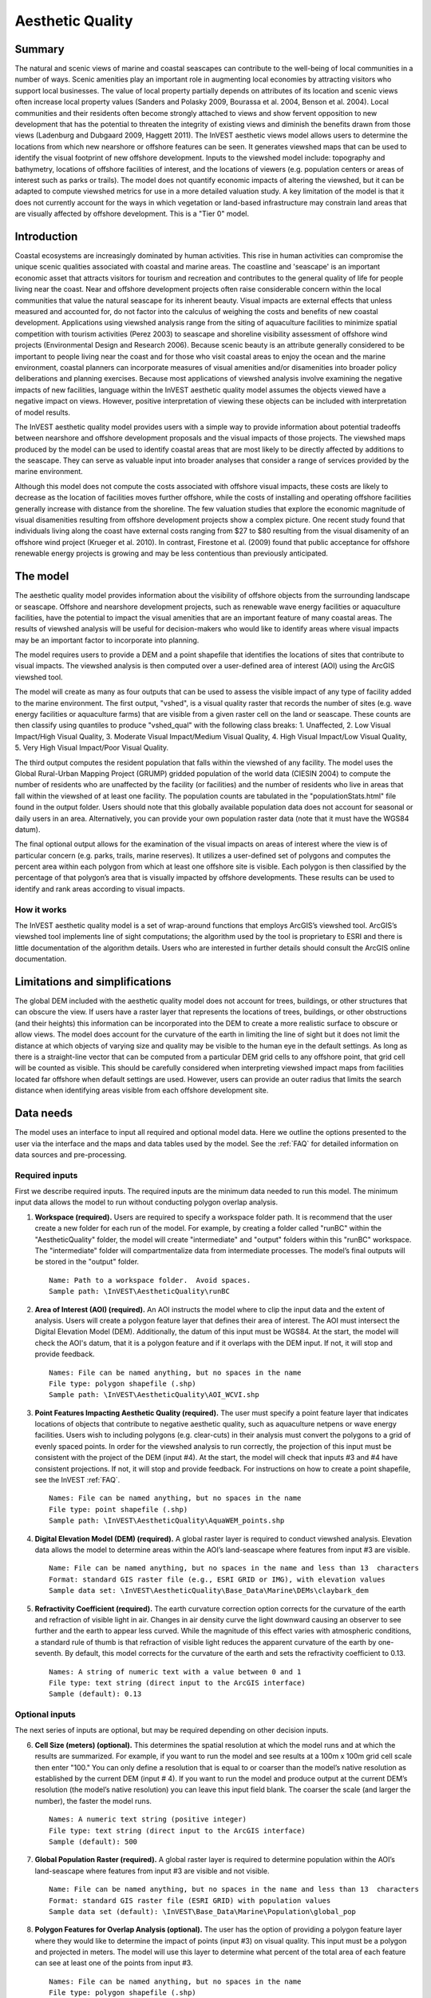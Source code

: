 .. _aethetic-quality:

.. |openfold| image:: ./shared_images/openfolder.png
              :alt: open
	      :align: middle 

.. |addbutt| image:: ./shared_images/addbutt.png
             :alt: add
	     :align: middle 
	     :height: 15px

.. |okbutt| image:: ./shared_images/okbutt.png
            :alt: OK
	    :align: middle 

.. |adddata| image:: ./shared_images/adddata.png
             :alt: add
	     :align: middle 

*****************
Aesthetic Quality
*****************

Summary
=======
 
The natural and scenic views of marine and coastal seascapes can contribute to the well-being of local communities in a number of ways.  Scenic amenities play an important role in augmenting local economies by attracting visitors who support local businesses. The value of local property partially depends on attributes of its location and scenic views often increase local property values (Sanders and Polasky 2009, Bourassa et al. 2004, Benson et al. 2004).   Local communities and their residents often become strongly attached to views and show fervent opposition to new development that has the potential to threaten the integrity of existing views and diminish the benefits drawn from those views (Ladenburg and Dubgaard 2009, Haggett 2011).  The InVEST aesthetic views model allows users to determine the locations from which new nearshore or offshore features can be seen. It generates viewshed maps that can be used to identify the visual footprint of new offshore development.  Inputs to the viewshed model include: topography and bathymetry, locations of offshore facilities of interest, and the locations of viewers (e.g. population centers or areas of interest such as parks or trails).  The model does not quantify economic impacts of altering the viewshed, but it can be adapted to compute viewshed metrics for use in a more detailed valuation study.  A key limitation of the model is that it does not currently account for the ways in which vegetation or land-based infrastructure may constrain land areas that are visually affected by offshore development. This is a "Tier 0" model.


Introduction
============

Coastal ecosystems are increasingly dominated by human activities.  This rise in human activities can compromise the unique scenic qualities associated with coastal and marine areas.  The coastline and 'seascape' is an important economic asset that attracts visitors for tourism and recreation and contributes to the general quality of life for people living near the coast.  Near and offshore development projects often raise considerable concern within the local communities that value the natural seascape for its inherent beauty.  Visual impacts are external effects that unless measured and accounted for, do not factor into the calculus of weighing the costs and benefits of new coastal development.  Applications using viewshed analysis range from the siting of aquaculture facilities to minimize spatial competition with tourism activities (Perez 2003) to seascape and shoreline visibility assessment of offshore wind projects (Environmental Design and Research 2006).  Because scenic beauty is an attribute generally considered to be important to people living near the coast and for those who visit coastal areas to enjoy the ocean and the marine environment, coastal planners can incorporate measures of visual amenities and/or disamenities into broader policy deliberations and planning exercises.  Because most applications of viewshed analysis involve examining the negative impacts of new facilities, language within the InVEST aesthetic quality model assumes the objects viewed have a negative impact on views.  However, positive interpretation of viewing these objects can be included with interpretation of model results. 

The InVEST aesthetic quality model provides users with a simple way to provide information about potential tradeoffs between nearshore and offshore development proposals and the visual impacts of those projects.  The viewshed maps produced by the model can be used to identify coastal areas that are most likely to be directly affected by additions to the seascape.  They can serve as valuable input into broader analyses that consider a range of services provided by the marine environment.

Although this model does not compute the costs associated with offshore visual impacts, these costs are likely to decrease as the location of facilities moves further offshore, while the costs of installing and operating offshore facilities generally increase with distance from the shoreline.  The few valuation studies that explore the economic magnitude of visual disamenities resulting from offshore development projects show a complex picture.  One recent study found that individuals living along the coast have external costs ranging from $27 to $80 resulting from the visual disamenity of an offshore wind project (Krueger et al. 2010).  In contrast, Firestone et al. (2009) found that public acceptance for offshore renewable energy projects is growing and may be less contentious than previously anticipated.


The model
=========

The aesthetic quality model provides information about the visibility of offshore objects from the surrounding landscape or seascape.  Offshore and nearshore development projects, such as renewable wave energy facilities or aquaculture facilities, have the potential to impact the visual amenities that are an important feature of many coastal areas.  The results of viewshed analysis will be useful for decision-makers who would like to identify areas where visual impacts may be an important factor to incorporate into planning.  

The model requires users to provide a DEM and a point shapefile that identifies the locations of sites that contribute to visual impacts.  The viewshed analysis is then computed over a user-defined area of interest (AOI) using the ArcGIS viewshed tool. 

The model will create as many as four outputs that can be used to assess the visible impact of any type of facility added to the marine environment.  The first output, "vshed", is a visual quality raster that records the number of sites (e.g. wave energy facilities or aquaculture farms) that are visible from a given raster cell on the land or seascape.  These counts are then classify using quantiles to produce "vshed_qual" with the following class breaks:  1. Unaffected, 2. Low Visual Impact/High Visual Quality, 3. Moderate Visual Impact/Medium Visual Quality, 4. High Visual Impact/Low Visual Quality, 5. Very High Visual Impact/Poor Visual Quality.

The third output computes the resident population that falls within the viewshed of any facility.  The model uses the Global Rural-Urban Mapping Project (GRUMP) gridded population of the world data (CIESIN 2004) to compute the number of residents who are unaffected by the facility (or facilities) and the number of residents who live in areas that fall within the viewshed of at least one facility.  The population counts are tabulated in the "populationStats.html" file found in the output folder.  Users should note that this globally available population data does not account for seasonal or daily users in an area.  Alternatively, you can provide your own population raster data (note that it must have the WGS84 datum).

The final optional output allows for the examination of the visual impacts on areas of interest where the view is of particular concern (e.g. parks, trails, marine reserves).  It utilizes a user-defined set of polygons and computes the percent area within each polygon from which at least one offshore site is visible.  Each polygon is then classified by the percentage of that polygon’s area that is visually impacted by offshore developments.  These results can be used to identify and rank areas according to visual impacts. 


How it works
------------
The InVEST aesthetic quality model is a set of wrap-around functions that employs ArcGIS’s viewshed tool.  ArcGIS’s viewshed tool implements line of sight computations; the algorithm used by the tool is proprietary to ESRI and there is little documentation of the algorithm details.  Users who are interested in further details should consult the ArcGIS online documentation. 


Limitations and simplifications
===============================

The global DEM included with the aesthetic quality model does not account for trees, buildings, or other structures that can obscure the view.  If users have a raster layer that represents the locations of trees, buildings, or other obstructions (and their heights) this information can be incorporated into the DEM to create a more realistic surface to obscure or allow views.  The model does account for the curvature of the earth in limiting the line of sight but it does not limit the distance at which objects of varying size and quality may be visible to the human eye in the default settings. As long as there is a straight-line vector that can be computed from a particular DEM grid cells to any offshore point, that grid cell will be counted as visible.  This should be carefully considered when interpreting viewshed impact maps from facilities located far offshore when default settings are used.  However, users can provide an outer radius that limits the search distance when identifying areas visible from each offshore development site. 


.. _ae-data-needs:

Data needs
==========

The model uses an interface to input all required and optional model data.  Here we outline the options presented to the user via the interface and the maps and data tables used by the model.  See the :ref:`FAQ` for detailed information on data sources and pre-processing.


Required inputs
---------------

First we describe required inputs.  The required inputs are the minimum data needed to run this model.  The minimum input data allows the model to run without conducting polygon overlap analysis.

1. **Workspace (required).**  Users are required to specify a workspace folder path.  It is recommend that the user create a new folder for each run of the model.  For example, by creating a folder called "runBC" within the "AestheticQuality" folder, the model will create "intermediate" and "output" folders within this "runBC" workspace.  The "intermediate" folder will compartmentalize data from intermediate processes.  The model’s final outputs will be stored in the "output" folder. ::

     Name: Path to a workspace folder.  Avoid spaces. 
     Sample path: \InVEST\AestheticQuality\runBC

2. **Area of Interest (AOI) (required).**  An AOI instructs the model where to clip the input data and the extent of analysis.  Users will create a polygon feature layer that defines their area of interest.  The AOI must intersect the Digital Elevation Model (DEM).  Additionally, the datum of this input must be WGS84.   At the start, the model will check the AOI's datum, that it is a polygon feature and if it overlaps with the DEM input.  If not, it will stop and provide feedback. ::

     Names: File can be named anything, but no spaces in the name
     File type: polygon shapefile (.shp)
     Sample path: \InVEST\AestheticQuality\AOI_WCVI.shp

3. **Point Features Impacting Aesthetic Quality (required).**  The user must specify a point feature layer that indicates locations of objects that contribute to negative aesthetic quality, such as aquaculture netpens or wave energy facilities.  Users wish to including polygons (e.g. clear-cuts) in their analysis must convert the polygons to a grid of evenly spaced points.  In order for the viewshed analysis to run correctly, the projection of this input must be consistent with the project of the DEM (input #4).   At the start, the model will check that inputs #3 and #4 have consistent projections.  If not, it will stop and provide feedback. For instructions on how to create a point shapefile, see the InVEST :ref:`FAQ`. ::

     Names: File can be named anything, but no spaces in the name
     File type: point shapefile (.shp)
     Sample path: \InVEST\AestheticQuality\AquaWEM_points.shp

4. **Digital Elevation Model (DEM) (required).**  A global raster layer is required to conduct viewshed analysis.  Elevation data allows the model to determine areas within the AOI’s land-seascape where features from input #3 are visible. ::

     Name: File can be named anything, but no spaces in the name and less than 13  characters
     Format: standard GIS raster file (e.g., ESRI GRID or IMG), with elevation values
     Sample data set: \InVEST\AestheticQuality\Base_Data\Marine\DEMs\claybark_dem

5. **Refractivity Coefficient (required).**  The earth curvature correction option corrects for the curvature of the earth and refraction of visible light in air.  Changes in air density curve the light downward causing an observer to see further and the earth to appear less curved. While the magnitude of this effect varies with atmospheric conditions, a standard rule of thumb is that refraction of visible light reduces the apparent curvature of the earth by one-seventh.  By default, this model corrects for the curvature of the earth and sets the refractivity coefficient to 0.13. ::

     Names: A string of numeric text with a value between 0 and 1 
     File type: text string (direct input to the ArcGIS interface)
     Sample (default): 0.13

Optional inputs
---------------

The next series of inputs are optional, but may be required depending on other decision inputs.

6. **Cell Size (meters) (optional).**  This determines the spatial resolution at which the model runs and at which the results are summarized.  For example, if you want to run the model and see results at a 100m x 100m grid cell scale then enter "100." You can only define a resolution that is equal to or coarser than the model’s native resolution as established by the current DEM (input # 4).  If you want to run the model and produce output at the current DEM’s resolution (the model’s native resolution) you can leave this input field blank.  The coarser the scale (and larger the number), the faster the model runs. ::

     Names: A numeric text string (positive integer)
     File type: text string (direct input to the ArcGIS interface)
     Sample (default): 500

7. **Global Population Raster (required).**  A global raster layer is required to determine population within the AOI’s land-seascape where features from input #3 are visible and not visible. ::

     Name: File can be named anything, but no spaces in the name and less than 13  characters
     Format: standard GIS raster file (ESRI GRID) with population values
     Sample data set (default): \InVEST\Base_Data\Marine\Population\global_pop

8. **Polygon Features for Overlap Analysis (optional).**  The user has the option of providing a polygon feature layer where they would like to determine the impact of points (input #3) on visual quality.  This input must be a polygon and projected in meters.  The model will use this layer to determine what percent of the total area of each feature can see at least one of the points from input #3. ::

     Names: File can be named anything, but no spaces in the name
     File type: polygon shapefile (.shp)
     Sample path: \InVEST\AestheticQuality\BC_parks.shp



Running the model
=================

.. note:: The word '*path*' means to navigate or drill down into a folder structure using the Open Folder dialog window that is used to select GIS layers or Excel worksheets for model input data or parameters.  


Exploring the workspace and input folders
-----------------------------------------

These folders will hold all input, intermediate and output data for the model. As with all folders for ArcGIS, these folder names must not contain any spaces or symbols. See the sample data for an example.

Exploring a project workspace and input data folder  
^^^^^^^^^^^^^^^^^^^^^^^^^^^^^^^^^^^^^^^^^^^^^^^^^^^
The *\\InVEST\\AestheticQuality* folder holds the main working folder for the model and all other associated folders. Within the *AestheticQuality* folder there will be a subfolder named '*Input*'. This folder holds most of the GIS and tabular data needed to setup and run the model.  

The following image shows the sample folder structure and accompanying GIS data. We recommend using this folder structure as a guide to organize your workspaces and data. Refer to the following screenshots below for examples of folder structure and data organization.

.. figure:: ./aesthetic_quality_images/aefolders.png
   :align: center
   :figwidth: 250px


Creating a run of the model
---------------------------

The following example of setting up the Aesthetic Quality model uses the sample data and folder structure supplied with the InVEST installation package (see the :ref:`ae-data-needs` section for a more complete description of the data).  These instructions only provide a guideline on how to specify to ArcGIS the various types of data needed and does not represent any site-specific model parameters. Users might choose different input parameters and/or have location-specific data to use in place of the sample data.

1. Click the plus symbol next to the InVEST toolbox.

.. figure:: ./shared_images/investtoolbox.png
   :align: center
   :figwidth: 300px

2. Expand the Marine toolset and click on the Aesthetic Quality script to open the model. 

.. figure:: ./aesthetic_quality_images/aetool350.png
   :align: center
   :figwidth: 500px

3. Specify the Workspace. Open |openfold| the *InVEST* workspace. If you created your own workspace folder (Step 1), then select it here.

   Select the *AestheticQuality* folder and click |addbutt| to set the main model workspace. This is the folder in which you will find the intermediate and final outputs when the model is run.  

4. Specify the Area of Interest (AOI). The AOI is the geographic area over which the model will be run. This example refers to the *AOI_WCVI.shp* shapefile supplied in the sample data. You can create an AOI shapefile by following the Creating an AOI instructions in the :ref:`FAQ`. 

   Open |openfold| the *\\InVEST\\AestheticQuality\\Input* data folder.
 
    If you created your own Input folder in step 1b, then select it here. Select the AOI shapefile and click |addbutt| to make the selection. 

5. Specify the Cell Size. This option determines the cell size for the output viewshed raster. The default is "500", meaning the model will run at the 500m resolution utilizing the input DEM. You can type directly into the text box to specify a different value.

6. Specify the Point Features Impacting Aesthetic Quality. This vector dataset represents points that have undesirable effects on aesthetic viewing quality. 

   Open |openfold| the *Input* data folder *\\InVEST\\AestheticQuality\\Input* and click |addbutt| the AquaWEM_points.shp shapefile.

7. Specify the Digital Elevation Model. The digital elevation model provides the base upon *InVEST\\Base_Data\\Marine\\DEMs* folder, select the *claybark_dem* raster and click |addbutt|.   

8. Specify the Refractivity Coefficient. The model requires a refractivity coefficient. The default value is value 0.13. You can type directly into the text box to specify a different value.  

9. Specify Global Population Raster. This dataset represents raster cells of population and is required for the viewshed analysis.  Open |openfold| the *\\InVEST\\Base_Data\\Marine\\Population* folder and click |addbutt| the *global_pop* raster.

10. Specify Polygon Features for Overlap Analysis (Optional). This vector dataset represents polygon areas to be considered for the viewshed analysis. Open |openfold| the *\\InVEST\\AestheticQuality\\Input* data folder and add the *BC_parks.shp* shapefile.
 
11. At this point the model dialog box is completed for a complete run of the Aesthetic Quality model. 

    Click |okbutt| to start the model. The model will begin to run and a show a progress window with progress information about each step in the analysis. Once the model finishes, the progress window will show all the completed steps and the amount of time necessary for the model run. 

.. figure:: ./aesthetic_quality_images/aetoolfilled350.png
   :align: center
   :figwidth: 500px

.. figure:: ./aesthetic_quality_images/aecompleted350.png
   :align: center
   :figwidth: 500px


Multiple runs of the model
--------------------------

The model setup is the same as for a single run, but the user needs to specify a new workspace for each new run. Make sure each new workspace exists under the main model workspace folder (i.e. *AestheticQuality* folder in the example above). As long as all data are contained within the main Input data folder you can use the same Input folder for multiple runs. For example, using the sample data, if you wanted to create two runs of the Aesthetic Quality model based on two different visual polygon shapefiles (BC_parks.shp and BC_protectedAreas.shp), you could use the Input data folder under main *AestheticQuality* folder and create two new workspace folders, BC_parks and BC_protectedAreas. See below for an example of the folder setup. 

.. figure:: ./aesthetic_quality_images/aemultipleruns.png
   :align: center
   :figwidth: 250px


Viewing output from the model
-----------------------------

Upon successful completion of the model, you will see new folders in your Workspace called  "intermediate" and "Output". The Output folder, in particular, may contain several types of spatial data, which are described the :ref:`ae-interpreting-results` section.

.. figure:: ./aesthetic_quality_images/aeoutputdirs.png
   :align: center
   :figwidth: 500px

You can view the output spatial data in ArcMap using the Add Data button |adddata|.

You can change the symbology of a layer by right-clicking on the layer name in the table of contents, selecting "Properties", and then "Symbology".  There are many options here to change the way the data appear in the map.

You can also view the attribute data of output files by right clicking on a layer and selecting "Open Attribute Table". 


.. _ae-interpreting-results:

Interpreting results
====================

Model outputs
-------------

The following is a short description of each of the outputs from the aesthetic views model.  Each of these output files is saved in the "Output" folder that is saved within the user-specified workspace directory:

Output folder
^^^^^^^^^^^^^
+ Output\\vshed_qual

  + This raster layer contains a field that classifies based on quartiles the visual quality within the AOI.  The visual quality classes include:  unaffected (no visual impact), high (low visual impact), medium (moderate visual impact), low (high visual impact), and very low (very high visual impact).

  + Additionally, the range of sites visible for each visual quality class is specified in this output's attribute table.

  + This layer can be symbolized by importing the symbology from the file "\\AestheticQuality\\Input\\vshed_qual.lyr"

+ Output\\vshed

  + This raster layer is the original output after the viewshed tool is run.  It contains values ranging from 0 to the total number of points visible from each cell on the land or seascape.  For example, all cells with a value of "4" would indicate that at that location four points are visible.

  + In order to compare scenario runs, use this layer rather than vshed_qual.  By calculating the difference between "vshed" outputs from multiple runs, a user can assess changes in visual quality across scenarios.

+ Output\\vp_overlap.shp

  + This polygon feature layer contains a field called "AreaVShed" which expresses the percentage of area within each polygon where at least one point contributing to negative aesthetic quality is visible as compared to the total area of that polygon.  

  + This layer can easily be symbolized by importing the symbology from the file "\\AestheticQuality\\Input\\vp_overlap.lyr"

+ Output\\populationStats_[date and time].html

  + This html file includes a table and indicates the approximate number of people within the AOI that are 1) unaffected (no sites contributing to negative aesthetic quality are visible) and 2) affected (one or more sites visible).

+ Parameters_[yr-mon-day-min-sec].txt

  + Each time the model is run a text file will appear in the workspace folder.  The file will list the parameter values for that run and be named according to the date and time.

Intermediate folder
^^^^^^^^^^^^^^^^^^^
+ intermediate\\dem_vs

  + This raster layer is the modified DEM within the user-specified extent.  The portions of the DEM that are below sea-level are converted to a value of "0" since all viewing on the ocean will be at the surface.



Case example illustrating results
=================================

The following example illustrates the aesthetic views model.  In this example, we examine the visual footprint resulting from potential wave energy facilities and aquaculture farms. The following figures and maps are for example only, and are not necessarily an accurate depiction of WCVI. In the first figure, we show the locations of the sites of potential wave energy facilities and aquaculture farms.

.. figure:: ./aesthetic_quality_images/aeexampmap1400.png
   :align: center
   :figwidth: 500px

In this example, there are four offshore wave energy facilities and ten aquaculture facilities.  We then run the aesthetic views model to determine the visual footprint of these potential facilities. To run the model, we first create an area of interest polygon that encompasses all of the site locations and the portion of the sea and landscape that we are interested in evaluating.  We then apply an upper bound of 8 km on the search radius. This limits the search distance to 8 km when identifying areas that are visible from each observation point.  This upper bound is applied by adding the field RADIUS2 to the shapefile specifying the point features contributing to negative aesthetic quality.  To limit the search to 8 km, each point is assigned a value of -8000 as shown in the following figure. 

.. figure:: ./aesthetic_quality_images/aeexamptab1.png
   :align: center
   :figwidth: 300px

After completing the steps outlined in the "Running the model" section, we obtain the following map that classifies the visual impacts of these sites.

Classification of visual quality
--------------------------------

The resulting map shows the footprint of visual quality from offshore wave energy sites and the aquaculture facilities.   The cells highlighted in red are the areas with the highest visual impact; the cells highlighted in green have the lowest visual impact.  The grey cells have no visual impact.  It is clear from the visual quality map that most offshore areas experience low visual impacts from the wave energy facilities, whereas areas surrounding the clustered aquaculture facilities experience the highest visual impacts.  Please be aware that the quality of the viewshed model results depends on the quality of the DEM used in the analysis.  Fine resolution DEMs that account for trees, buildings, and other obstructions will give the most realistic results.

.. figure:: ./aesthetic_quality_images/aeexampmap2400.png
   :align: center
   :figwidth: 500px

Resident population impacted by visual disamenities
---------------------------------------------------

In addition to producing a map of the visual footprint of objects located offshore, the aesthetic quality model also provides a count of the resident population that falls within this visual footprint.  The viewshed model uses the Gridded Rural-Urban Population Model Project (GRUMP) dataset to extract the population counts within grid cells that are visible from any of the offshore sites.  These counts are then tabulated and documented in the "PopulationStats.html" file found in the output folder.  For this example, the number of residents unaffected by the offshore sites is 8554

.. figure:: ./aesthetic_quality_images/aeexamptab2350.png
   :align: center
   :figwidth: 400px

and the population count that falls within grid cells that can see at least one offshore site is 3735.  Users again should be reminded that the GRUMP dataset is based on site-specific census data and may not accurately reflect the actual population that uses a particular area. This is particularly true for areas important for tourism and other seasonal activities that census data will not account for.

Viewshed overlap with protected areas
-------------------------------------

The final optional output of the aesthetic quality tool uses a set of user-specified polygons and computes the percent area within each polygon from which at least one offshore site is visible.  To illustrate these results, we use a set of polygons that represent protected areas in the same study area explored above.

.. figure:: ./aesthetic_quality_images/aeexampmap3400.png
   :align: center
   :figwidth: 500px

The protected areas are shown in the above figure as green polygons and the points represent the location of the offshore wave energy facilities and aquaculture sites.  For each protected area in the user-specified area of interest, the model then computes the percentage of each protected area that falls within the viewshed of the wave energy and aquaculture sites.  The figure below shows the results for a selection of the protected areas included in the example.

.. figure:: ./aesthetic_quality_images/aeexampmap4400.png
   :align: center
   :figwidth: 500px

From this example, we see that for most of the protected areas, 1-25% of their total area falls within the viewshed footprint of the wave energy and aquaculture sites.  For one of the smaller protected areas, 51-75% of its area falls within the viewshed footprint. These results are not spatially explicit at a fine scale because they do not indicate the exact locations from which one could see the facilities.  However, these locations can be identified from the previous aesthetic quality results.



References
==========

Benson E., Hansen, J.,  Schwartz, A., and Smersh, G., 1998. Pricing residential amenities: the value of a view. Journal of Real Estate Research, 16: 55-73.

Bourassa, S., Hoesli, M. and Sun, J. 2004. What’s in a view? Environment and Planning A. 36(8): 1427-1450.

Center for International Earth Science Information Network (CIESIN), Columbia University; International Food Policy Research Institute (IFPRI); The World Bank; and Centro Internacional de Agricultura Tropical (CIAT). 2004. Global Rural-Urban Mapping Project (GRUMP), Alpha Version: Population Grids. Palisades, NY: Socioeconomic Data and Applications Center (SEDAC), Columbia University. Available at http://sedac.ciesin.columbia.edu/gpw. (downloaded on 1/6/2011).

Environmental Design and Research, P.C. 2006.  Seascape and shoreline visibility assessment. Cape Wind Energy Project. Cape Cod, Martha’s Vineyard, and Nantucket, Massachusetts.  Prepared for Cape Wind Associates, L.L.C. Boston, Mass. Syracuse, N.Y. July 2006.

Firestone, J., Kempton, W. & Krueger, A., 2009. Public acceptance of offshore wind power projects in the USA. Wind Energy, 12(2):183-202. 

Haggett, C. 2011. Understanding public responses to offshore wind power. Energy Policy. 39: 503-510.

Krueger, A., Parson, G., and Firestone, J., 2010. Valuing the visual disamenity of offshore wind power at varying distances from the shore: An application of on the Delaware shoreline.  Working paper.  Available at: http://works.bepress.com/george_parsons/doctype.html.

Ladenburg, J. & Dubgaard, A., 2009. Preferences of coastal zone user groups regarding the siting of offshore wind farms. Ocean & Coastal Management, 52(5): 233-242. 

Perez, O.M., Telfer, T.C. & Ross, L.G., 2005. Geographical information systems-based models for offshore floating marine fish cage aquaculture site selection in Tenerife, Canary Islands. Aquaculture Research, 36(10):946-961. 

Sander, H.A. & Polasky, S., 2009. The value of views and open space: Estimates from a hedonic pricing model for Ramsey County, Minnesota, USA. Land Use Policy, 26(3):837-845. 


